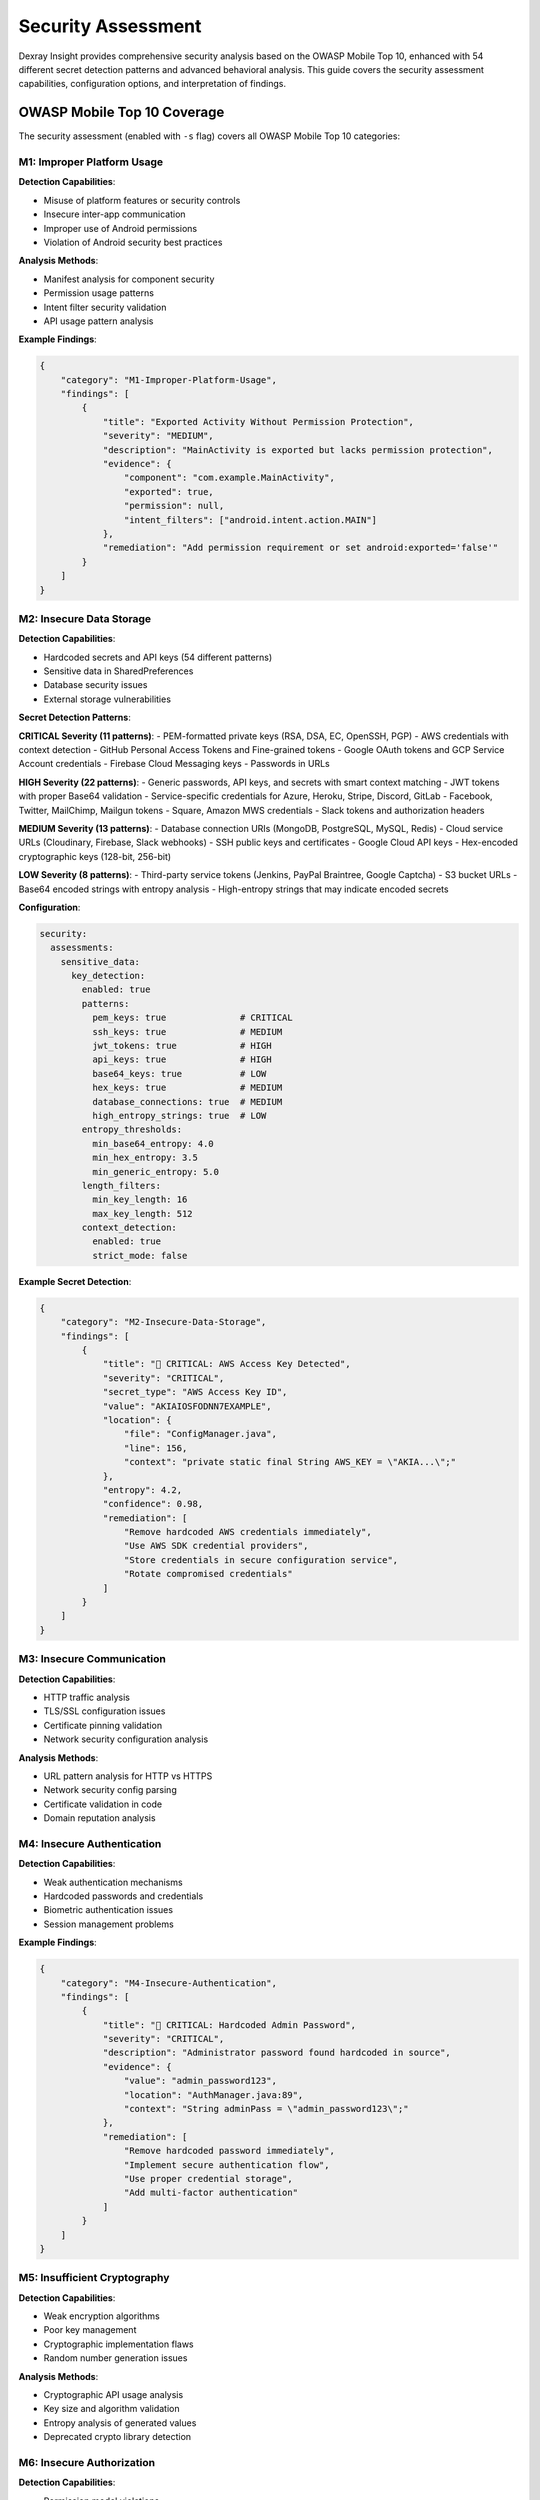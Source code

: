 Security Assessment
===================

Dexray Insight provides comprehensive security analysis based on the OWASP Mobile Top 10, enhanced with 54 different secret detection patterns and advanced behavioral analysis. This guide covers the security assessment capabilities, configuration options, and interpretation of findings.

OWASP Mobile Top 10 Coverage
-----------------------------

The security assessment (enabled with ``-s`` flag) covers all OWASP Mobile Top 10 categories:

M1: Improper Platform Usage
~~~~~~~~~~~~~~~~~~~~~~~~~~~

**Detection Capabilities**:

* Misuse of platform features or security controls
* Insecure inter-app communication
* Improper use of Android permissions
* Violation of Android security best practices

**Analysis Methods**:

* Manifest analysis for component security
* Permission usage patterns
* Intent filter security validation
* API usage pattern analysis

**Example Findings**:

.. code-block:: json

   {
       "category": "M1-Improper-Platform-Usage",
       "findings": [
           {
               "title": "Exported Activity Without Permission Protection",
               "severity": "MEDIUM",
               "description": "MainActivity is exported but lacks permission protection",
               "evidence": {
                   "component": "com.example.MainActivity",
                   "exported": true,
                   "permission": null,
                   "intent_filters": ["android.intent.action.MAIN"]
               },
               "remediation": "Add permission requirement or set android:exported='false'"
           }
       ]
   }

M2: Insecure Data Storage
~~~~~~~~~~~~~~~~~~~~~~~~~

**Detection Capabilities**:

* Hardcoded secrets and API keys (54 different patterns)
* Sensitive data in SharedPreferences
* Database security issues
* External storage vulnerabilities

**Secret Detection Patterns**:

**CRITICAL Severity (11 patterns)**:
- PEM-formatted private keys (RSA, DSA, EC, OpenSSH, PGP)
- AWS credentials with context detection
- GitHub Personal Access Tokens and Fine-grained tokens
- Google OAuth tokens and GCP Service Account credentials
- Firebase Cloud Messaging keys
- Passwords in URLs

**HIGH Severity (22 patterns)**:
- Generic passwords, API keys, and secrets with smart context matching
- JWT tokens with proper Base64 validation
- Service-specific credentials for Azure, Heroku, Stripe, Discord, GitLab
- Facebook, Twitter, MailChimp, Mailgun tokens
- Square, Amazon MWS credentials
- Slack tokens and authorization headers

**MEDIUM Severity (13 patterns)**:
- Database connection URIs (MongoDB, PostgreSQL, MySQL, Redis)
- Cloud service URLs (Cloudinary, Firebase, Slack webhooks)
- SSH public keys and certificates
- Google Cloud API keys
- Hex-encoded cryptographic keys (128-bit, 256-bit)

**LOW Severity (8 patterns)**:
- Third-party service tokens (Jenkins, PayPal Braintree, Google Captcha)
- S3 bucket URLs
- Base64 encoded strings with entropy analysis
- High-entropy strings that may indicate encoded secrets

**Configuration**:

.. code-block:: yaml

   security:
     assessments:
       sensitive_data:
         key_detection:
           enabled: true
           patterns:
             pem_keys: true              # CRITICAL
             ssh_keys: true              # MEDIUM
             jwt_tokens: true            # HIGH
             api_keys: true              # HIGH
             base64_keys: true           # LOW
             hex_keys: true              # MEDIUM
             database_connections: true  # MEDIUM
             high_entropy_strings: true  # LOW
           entropy_thresholds:
             min_base64_entropy: 4.0
             min_hex_entropy: 3.5
             min_generic_entropy: 5.0
           length_filters:
             min_key_length: 16
             max_key_length: 512
           context_detection:
             enabled: true
             strict_mode: false

**Example Secret Detection**:

.. code-block:: json

   {
       "category": "M2-Insecure-Data-Storage", 
       "findings": [
           {
               "title": "🔑 CRITICAL: AWS Access Key Detected",
               "severity": "CRITICAL",
               "secret_type": "AWS Access Key ID",
               "value": "AKIAIOSFODNN7EXAMPLE",
               "location": {
                   "file": "ConfigManager.java",
                   "line": 156,
                   "context": "private static final String AWS_KEY = \"AKIA...\";"
               },
               "entropy": 4.2,
               "confidence": 0.98,
               "remediation": [
                   "Remove hardcoded AWS credentials immediately",
                   "Use AWS SDK credential providers",
                   "Store credentials in secure configuration service",
                   "Rotate compromised credentials"
               ]
           }
       ]
   }

M3: Insecure Communication
~~~~~~~~~~~~~~~~~~~~~~~~~~

**Detection Capabilities**:

* HTTP traffic analysis
* TLS/SSL configuration issues
* Certificate pinning validation
* Network security configuration analysis

**Analysis Methods**:

* URL pattern analysis for HTTP vs HTTPS
* Network security config parsing
* Certificate validation in code
* Domain reputation analysis

M4: Insecure Authentication
~~~~~~~~~~~~~~~~~~~~~~~~~~~

**Detection Capabilities**:

* Weak authentication mechanisms
* Hardcoded passwords and credentials
* Biometric authentication issues
* Session management problems

**Example Findings**:

.. code-block:: json

   {
       "category": "M4-Insecure-Authentication",
       "findings": [
           {
               "title": "🚨 CRITICAL: Hardcoded Admin Password",
               "severity": "CRITICAL",
               "description": "Administrator password found hardcoded in source",
               "evidence": {
                   "value": "admin_password123",
                   "location": "AuthManager.java:89",
                   "context": "String adminPass = \"admin_password123\";"
               },
               "remediation": [
                   "Remove hardcoded password immediately",
                   "Implement secure authentication flow",
                   "Use proper credential storage",
                   "Add multi-factor authentication"
               ]
           }
       ]
   }

M5: Insufficient Cryptography
~~~~~~~~~~~~~~~~~~~~~~~~~~~~~

**Detection Capabilities**:

* Weak encryption algorithms
* Poor key management
* Cryptographic implementation flaws
* Random number generation issues

**Analysis Methods**:

* Cryptographic API usage analysis
* Key size and algorithm validation
* Entropy analysis of generated values
* Deprecated crypto library detection

M6: Insecure Authorization
~~~~~~~~~~~~~~~~~~~~~~~~~~

**Detection Capabilities**:

* Permission model violations
* Access control bypass vulnerabilities
* Privilege escalation opportunities
* Component exposure analysis

**Example Analysis**:

.. code-block:: json

   {
       "category": "M6-Insecure-Authorization",
       "findings": [
           {
               "title": "Exported Service Without Permission",
               "severity": "HIGH",
               "description": "Critical service exposed without proper authorization",
               "evidence": {
                   "component": "com.example.PrivilegedService",
                   "exported": true,
                   "permission": null,
                   "actions": ["ADMIN_ACTION", "DATA_ACCESS"]
               }
           }
       ]
   }

M7: Client Code Quality
~~~~~~~~~~~~~~~~~~~~~~~

**Detection Capabilities**:

* Code obfuscation analysis
* Debug information exposure
* Runtime manipulation vulnerabilities
* Anti-tampering mechanism evaluation

M8: Code Tampering
~~~~~~~~~~~~~~~~~~

**Detection Capabilities**:

* Binary protection analysis
* Anti-debugging detection
* Runtime application self-protection (RASP)
* Integrity verification mechanisms

M9: Reverse Engineering
~~~~~~~~~~~~~~~~~~~~~~~

**Detection Capabilities**:

* Obfuscation effectiveness analysis
* String encryption evaluation
* Control flow obfuscation detection
* Symbol stripping verification

M10: Extraneous Functionality
~~~~~~~~~~~~~~~~~~~~~~~~~~~~~

**Detection Capabilities**:

* Debug functionality in release builds
* Test endpoints in production
* Development tools and backdoors
* Unused permission analysis

Advanced Security Features
-------------------------

Strategy Pattern Architecture for Secret Detection
~~~~~~~~~~~~~~~~~~~~~~~~~~~~~~~~~~~~~~~~~~~~~~~~~~~

Dexray Insight's secret detection system has been refactored using the Strategy Pattern to improve maintainability, extensibility, and testability. The detection process is now organized into five focused strategies:

**Strategy Pattern Workflow**:

.. code-block:: python

   def _assess_crypto_keys_exposure(self, analysis_results: Dict[str, Any]) -> List[SecurityFinding]:
       # Strategy 1: String Collection
       string_collector = StringCollectionStrategy(self.logger)
       all_strings = string_collector.collect_strings(analysis_results)
       
       # Strategy 2: Deep Analysis Enhancement
       deep_analyzer = DeepAnalysisStrategy(self.logger)
       enhanced_strings = deep_analyzer.extract_deep_strings(analysis_results, all_strings)
       
       # Strategy 3: Pattern Detection
       pattern_detector = PatternDetectionStrategy(self.detection_patterns, self.logger)
       detected_secrets = pattern_detector.detect_secrets(enhanced_strings)
       
       # Strategy 4: Result Classification
       result_classifier = ResultClassificationStrategy()
       classified_results = result_classifier.classify_by_severity(detected_secrets)
       
       # Strategy 5: Finding Generation
       finding_generator = FindingGenerationStrategy(self.owasp_category)
       return finding_generator.generate_security_findings(classified_results)

**String Collection Strategy**: Systematically gathers strings from multiple sources including string analysis results, Android properties, and raw DEX strings with location metadata.

**Deep Analysis Strategy**: Enhances string collection by extracting additional strings from DEX objects, XML resources, and Smali code when deep analysis mode is enabled.

**Pattern Detection Strategy**: Applies 54 different secret detection patterns across four severity levels using comprehensive pattern matching algorithms.

**Result Classification Strategy**: Organizes detected secrets by severity and creates both terminal display formats and structured evidence entries for JSON export.

**Finding Generation Strategy**: Creates final SecurityFinding objects with secret-finder style messaging and comprehensive remediation guidance.

Enhanced Secret Detection with Secret-Finder Integration
~~~~~~~~~~~~~~~~~~~~~~~~~~~~~~~~~~~~~~~~~~~~~~~~~~~~~~~

The refactored system maintains secret-finder style detection with enhanced accuracy:

**Smart Context Detection**:

.. code-block:: python

   # Context-aware API key detection
   "google_api_key_pattern": {
       "pattern": r"AIza[0-9A-Za-z\\-_]{35}",
       "context_required": ["api", "key", "google", "maps"],
       "entropy_threshold": 4.0,
       "severity": "HIGH"
   }

**False Positive Reduction**:

.. code-block:: yaml

   security:
     assessments:
       sensitive_data:
         key_detection:
           context_detection:
             enabled: true
             strict_mode: false          # Allow detections without context
           filters:
             exclude_test_patterns: true # Exclude test/mock data
             exclude_examples: true      # Exclude documentation examples
             min_confidence: 0.7         # Minimum detection confidence

**Entropy-Based Validation**:

High-entropy strings are analyzed for potential encoded secrets:

.. code-block:: json

   {
       "secret_type": "High Entropy String", 
       "value": "dGhpcyBpcyBhIHNlY3JldCBrZXkgZm9yIHRlc3Rpbmc",
       "entropy": 5.2,
       "possible_encoding": "base64",
       "decoded_preview": "this is a secret key for testing",
       "severity": "MEDIUM",
       "confidence": 0.85
   }

Behavioral Security Analysis
~~~~~~~~~~~~~~~~~~~~~~~~~~~

Advanced behavioral pattern detection (enabled with ``--deep`` flag):

**Privacy-Sensitive Behaviors**:

.. code-block:: json

   {
       "behavioral_analysis": {
           "privacy_violations": [
               {
                   "behavior": "Location Access Without User Consent",
                   "severity": "HIGH",
                   "evidence": {
                       "methods": ["getLastKnownLocation", "requestLocationUpdates"],
                       "permissions": ["ACCESS_FINE_LOCATION"],
                       "user_consent_check": false
                   }
               },
               {
                   "behavior": "Contact Data Harvesting",
                   "severity": "HIGH", 
                   "evidence": {
                       "methods": ["getAllContacts", "bulkContactQuery"],
                       "data_exfiltration": true,
                       "network_transmission": "https://analytics.suspicious-domain.com"
                   }
               }
           ]
       }
   }

**Advanced Evasion Techniques**:

.. code-block:: json

   {
       "evasion_techniques": [
           {
               "technique": "Dynamic Class Loading",
               "risk": "HIGH",
               "description": "Application loads code dynamically to evade static analysis",
               "evidence": {
                   "methods": ["DexClassLoader", "PathClassLoader"],
                   "dynamic_sources": ["external storage", "network"]
               }
           },
           {
               "technique": "Reflection-Based API Calls",
               "risk": "MEDIUM", 
               "description": "Uses reflection to hide sensitive API calls",
               "evidence": {
                   "reflected_methods": ["getSystemService", "getDeviceId"],
                   "obfuscated_strings": true
               }
           }
       ]
   }

Risk Assessment and Scoring
---------------------------

Overall Risk Calculation
~~~~~~~~~~~~~~~~~~~~~~~

Risk levels are calculated based on multiple factors:

.. code-block:: python

   def calculate_risk_level(findings):
       score = 0
       
       # Severity weights
       severity_weights = {
           'CRITICAL': 10,
           'HIGH': 7,
           'MEDIUM': 4,
           'LOW': 1
       }
       
       # Calculate base score
       for finding in findings:
           score += severity_weights.get(finding['severity'], 0)
       
       # Risk modifiers
       if has_hardcoded_secrets(findings):
           score *= 1.5
       
       if has_dangerous_permissions(findings): 
           score *= 1.2
           
       if has_network_exposure(findings):
           score *= 1.3
       
       # Determine risk level
       if score >= 50:
           return 'CRITICAL'
       elif score >= 30:
           return 'HIGH'
       elif score >= 15:
           return 'MEDIUM'
       else:
           return 'LOW'

**Risk Assessment Output**:

.. code-block:: json

   {
       "risk_assessment": {
           "overall_risk_level": "HIGH",
           "risk_score": 42,
           "contributing_factors": [
               {
                   "factor": "Hardcoded Secrets",
                   "impact": "HIGH", 
                   "count": 3,
                   "score_contribution": 15
               },
               {
                   "factor": "Dangerous Permissions",
                   "impact": "MEDIUM",
                   "count": 5,
                   "score_contribution": 8
               },
               {
                   "factor": "Network Security Issues",
                   "impact": "MEDIUM",
                   "count": 2,
                   "score_contribution": 6
               }
           ],
           "recommendations": [
               "Immediately address all CRITICAL and HIGH severity findings",
               "Implement secure credential management",
               "Review and minimize dangerous permissions",
               "Enable network security config"
           ]
       }
   }

Security Report Generation
-------------------------

Analyst-Friendly Reports
~~~~~~~~~~~~~~~~~~~~~~~

Security findings are presented in multiple formats:

**Executive Summary**:

.. code-block:: text

   🛡️ SECURITY ASSESSMENT REPORT
   
   📱 Application: MyApp v1.2.3 (com.example.myapp)
   📅 Analysis Date: 2024-01-15 10:30:45
   ⚠️  Overall Risk: HIGH
   
   🚨 CRITICAL FINDINGS (2):
   • AWS Access Key hardcoded in source code
   • Admin password stored in plain text
   
   ⚠️  HIGH FINDINGS (5):
   • 3 API keys detected in resources
   • 2 exported components without protection
   
   📊 SECURITY METRICS:
   • Secret Detection: 8 secrets found (54 patterns checked)
   • Permission Risk: 5 dangerous permissions
   • Component Security: 3 insecure components
   • Network Security: 2 HTTP endpoints detected

**Detailed Technical Report**:

Comprehensive JSON output with evidence, remediation steps, and technical details for security teams.

**Compliance Report**:

OWASP Mobile Top 10 compliance checklist with pass/fail status for each category.

Integration with Security Tools
-------------------------------

SIEM Integration
~~~~~~~~~~~~~~~

Export security findings in formats suitable for Security Information and Event Management systems:

.. code-block:: python

   def export_to_siem(results, format='json'):
       """Export security findings for SIEM integration"""
       
       siem_events = []
       
       if results.security_assessment:
           for finding in results.security_assessment.owasp_findings:
               event = {
                   'timestamp': datetime.utcnow().isoformat(),
                   'event_type': 'mobile_app_security_finding',
                   'severity': finding['severity'].lower(),
                   'category': finding['category'], 
                   'app_package': results.apk_overview.package_name,
                   'app_version': results.apk_overview.version_name,
                   'finding_title': finding['title'],
                   'description': finding['description'],
                   'evidence': finding.get('evidence', {}),
                   'remediation': finding.get('recommendations', [])
               }
               siem_events.append(event)
       
       return siem_events

Vulnerability Management Integration
~~~~~~~~~~~~~~~~~~~~~~~~~~~~~~~~~~~

Export findings in Common Vulnerability Scoring System (CVSS) format:

.. code-block:: json

   {
       "vulnerability": {
           "id": "DEXRAY-2024-001",
           "title": "Hardcoded AWS Credentials",
           "description": "AWS access credentials found hardcoded in application source",
           "cvss_vector": "AV:N/AC:L/PR:N/UI:N/S:C/C:H/I:H/A:N",
           "cvss_score": 9.3,
           "severity": "CRITICAL",
           "cwe": "CWE-798",
           "owasp_mobile": "M2-Insecure-Data-Storage",
           "affected_component": "com.example.ConfigManager",
           "remediation_effort": "LOW",
           "business_impact": "HIGH"
       }
   }

CVE Vulnerability Scanning
~~~~~~~~~~~~~~~~~~~~~~~~~~~

Dexray Insight includes comprehensive CVE (Common Vulnerabilities and Exposures) scanning capabilities that automatically check detected libraries against multiple online vulnerability databases.

**Supported CVE Data Sources**:

* **OSV (Open Source Vulnerabilities)** - Google's vulnerability database
* **NVD (National Vulnerability Database)** - NIST's comprehensive CVE database  
* **GitHub Advisory Database** - GitHub's security advisory database

**Enabling CVE Scanning**:

CVE scanning is only available during security assessment and requires both the ``--sec`` and ``--cve`` flags:

.. code-block:: bash

   # Enable security assessment with CVE scanning
   dexray-insight app.apk --sec --cve
   
   # With custom configuration
   dexray-insight app.apk --sec --cve -c dexray.yaml

**Configuration Options**:

.. code-block:: yaml

   security:
     cve_scanning:
       enabled: false  # Disabled by default, use --cve flag to enable
       
       # CVE Data Sources
       sources:
         osv:  # Open Source Vulnerabilities (Google)
           enabled: true
           api_key: null  # OSV doesn't require API key
         nvd:  # National Vulnerability Database (NIST)
           enabled: true
           api_key: "YOUR_NVD_API_KEY"  # Optional, improves rate limits
         github:  # GitHub Advisory Database
           enabled: true
           api_key: "YOUR_GITHUB_TOKEN"  # Optional, improves rate limits
       
       # Performance Configuration
       max_workers: 3  # Parallel CVE scans
       timeout_seconds: 30  # Timeout per API request
       min_confidence: 0.7  # Minimum library confidence for scanning
       max_libraries_per_source: 50  # Limit to avoid excessive API usage
       
       # Caching Configuration
       cache_duration_hours: 24  # Cache results for 24 hours
       cache_dir: null  # Default: ~/.dexray_insight/cve_cache

**CVE Scanning Process**:

1. **Library Extraction**: Identifies libraries with versions from library detection results
2. **Confidence Filtering**: Only scans libraries above the confidence threshold
3. **Parallel Scanning**: Queries multiple CVE databases simultaneously with rate limiting
4. **Deduplication**: Removes duplicate vulnerabilities based on CVE IDs
5. **Severity Classification**: Groups findings by CRITICAL, HIGH, MEDIUM, LOW severity
6. **Caching**: Stores results to avoid repeated API calls

**Example CVE Findings**:

.. code-block:: json

   {
       "cve_scanning": [
           {
               "title": "Critical CVE Vulnerabilities Detected",
               "severity": "CRITICAL",
               "description": "Application uses libraries with critical CVE vulnerabilities",
               "evidence": [
                   "CVE-2021-0341 (CVSS: 9.8): Certificate validation bypass in OkHttp",
                   "CVE-2019-12384 (CVSS: 9.1): Remote code execution in Jackson Databind"
               ],
               "recommendations": [
                   "URGENT: Address critical vulnerabilities immediately",
                   "Update affected libraries to patched versions",
                   "Consider temporarily disabling affected features if necessary"
               ]
           },
           {
               "title": "CVE Vulnerability Scan Summary", 
               "severity": "INFO",
               "description": "Found 15 vulnerabilities across 8 libraries",
               "evidence": [
                   "Total CVE vulnerabilities found: 15",
                   "Libraries scanned: 8",
                   "Critical: 2, High: 5, Medium: 6, Low: 2",
                   "CVE sources used: osv, nvd, github"
               ]
           }
       ]
   }

**Rate Limiting and Performance**:

CVE scanning includes intelligent rate limiting to respect API limits:

* **OSV**: 60 requests/minute (no API key required)
* **NVD**: 10 requests/minute (without API key), 100 requests/minute (with API key)
* **GitHub**: 60 requests/hour (without token), 5000 requests/hour (with token)

**API Keys Configuration**:

To improve rate limits and performance, configure API keys:

.. code-block:: yaml

   security:
     cve_scanning:
       sources:
         nvd:
           api_key: "your-nvd-api-key"  # Get from https://nvd.nist.gov/developers/request-an-api-key
         github:
           api_key: "your-github-token"  # Create at https://github.com/settings/tokens

**Caching and Performance**:

* Results are cached for 24 hours by default
* Cache location: ``~/.dexray_insight/cve_cache/``
* Cache statistics available in scan summary
* Automatic cache cleanup and optimization

**Integration with Library Detection**:

CVE scanning requires library detection to identify libraries with versions:

.. code-block:: yaml

   modules:
     library_detection:
       enabled: true
       # Version analysis helps identify exact library versions for CVE scanning
       version_analysis:
         enabled: true

**Troubleshooting CVE Scanning**:

Common issues and solutions:

* **No vulnerabilities found**: Library versions may not be detected accurately
* **API timeouts**: Increase ``timeout_seconds`` or enable fewer sources
* **Rate limiting**: Configure API keys for higher rate limits
* **Network errors**: Check internet connectivity and firewall settings

Threat Intelligence Integration
~~~~~~~~~~~~~~~~~~~~~~~~~~~~~~

Correlate findings with threat intelligence feeds:

.. code-block:: python

   def correlate_with_threat_intel(findings, threat_feeds):
       """Correlate security findings with threat intelligence"""
       
       correlations = []
       
       for finding in findings:
           if finding['type'] == 'hardcoded_secret':
               # Check against compromised credential databases
               if is_credential_compromised(finding['value']):
                   correlations.append({
                       'finding_id': finding['id'],
                       'threat_type': 'compromised_credential',
                       'severity': 'CRITICAL',
                       'action': 'immediate_rotation_required'
                   })
           
           elif finding['type'] == 'network_endpoint':
               # Check against malicious domain databases
               domain = extract_domain(finding['url'])
               reputation = get_domain_reputation(domain)
               
               if reputation['risk_score'] > 7:
                   correlations.append({
                       'finding_id': finding['id'],
                       'threat_type': 'malicious_domain',
                       'reputation_score': reputation['risk_score'],
                       'action': 'block_communication'
                   })
       
       return correlations

Best Practices for Security Assessment
-------------------------------------

Configuration Recommendations
~~~~~~~~~~~~~~~~~~~~~~~~~~~~

**For Development Teams**:

.. code-block:: yaml

   security:
     enable_owasp_assessment: true
     assessments:
       sensitive_data:
         key_detection:
           enabled: true
           strict_mode: false    # Allow some false positives for comprehensive coverage
           patterns:
             # Enable all pattern categories
             pem_keys: true
             api_keys: true
             jwt_tokens: true
             database_connections: true
             high_entropy_strings: true

**For Security Teams**:

.. code-block:: yaml

   security:
     enable_owasp_assessment: true
     assessments:
       sensitive_data:
         key_detection:
           enabled: true
           strict_mode: true     # Require context for higher accuracy
           entropy_thresholds:
             min_base64_entropy: 4.5  # Higher threshold for fewer false positives
             min_hex_entropy: 4.0
           context_detection:
             enabled: true
             require_context: true

**For Automated Scanning**:

.. code-block:: yaml

   security:
     enable_owasp_assessment: true
     assessments:
       # Focus on high-confidence, automatable checks
       sensitive_data:
         key_detection:
           patterns:
             pem_keys: true      # High confidence patterns only
             api_keys: true
             jwt_tokens: false   # May have false positives
             high_entropy_strings: false

Remediation Guidance
~~~~~~~~~~~~~~~~~~~

Each security finding includes specific remediation guidance:

**Immediate Actions (CRITICAL/HIGH)**:
- Remove hardcoded secrets immediately
- Rotate compromised credentials
- Fix exported component vulnerabilities
- Address network security issues

**Short-term Actions (MEDIUM)**:
- Implement secure credential storage
- Add permission justifications
- Enable network security config
- Review component security settings

**Long-term Actions (LOW)**:
- Implement comprehensive security testing
- Add runtime application self-protection
- Regular security assessment integration
- Security awareness training for developers

The security assessment provides actionable insights to improve application security posture and comply with industry best practices and regulatory requirements.
